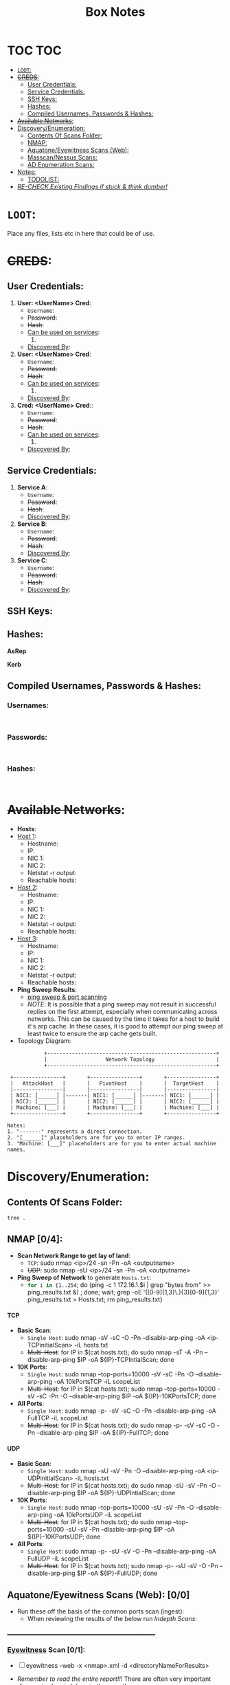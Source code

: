 #+TITLE: Box Notes
:HIDDEN:
#+STARTUP: overview
#+STARTUP: hidestars
#+STARTUP: indent
#+STARTUP: entitiespretty
#+STARTUP: inlineimages
#+OPTIONS: H:4 toc:nil num:nil \n:nil ':nil *:t -:t ::t <:t ^:{} _:{} |:t f:t d:nil
#+OPTIONS: tex:mathjax tags:not-in-toc tasks:t title:nil
#+COLUMNS: %80ITEM %TAGS %TODO %SCHEDULED
#+TODO: TODO(t) IN-PROGRESS(i) NOTES(m) RABBITHOLE!(R) | DONE(d!) HOLD(h) WONT-DO(n)
:END:
* TOC :TOC:
:PROPERTIES:
:ID:       6d521804-bb37-48ec-b032-64a9dc08ba4b
:END:
- [[#loot][=LOOT=:]]
- [[#creds][+CREDS+:]]
  - [[#user-credentials][User Credentials:]]
  - [[#service-credentials][Service Credentials:]]
  - [[#ssh-keys][SSH Keys:]]
  - [[#hashes][Hashes:]]
  - [[#compiled-usernames-passwords--hashes][Compiled Usernames, Passwords & Hashes:]]
- [[#available-networks][+Available Networks+:]]
- [[#discoveryenumeration][Discovery/Enumeration:]]
  - [[#contents-of-scans-folder][Contents Of Scans Folder:]]
  - [[#nmap-04][NMAP:]]
  - [[#aquatoneeyewitness-scans-web-00][Aquatone/Eyewitness Scans (Web):]]
  - [[#masscannessus-scans-03][Masscan/Nessus Scans:]]
  - [[#ad-enumeration-scans][AD Enumeration Scans:]]
- [[#notes][Notes:]]
  - [[#todolist-05][TODOLIST:]]
- [[#re-check-existing-findings-if-stuck--think-dumber][/RE-CHECK Existing Findings if stuck & think dumber!/]]

* =LOOT=:
:PROPERTIES:
:ID:       51de4e19-94b9-46fb-9587-38a1f4c04924
:END:
 Place any files, lists etc in here that could be of use.
* +CREDS+:
:PROPERTIES:
:ID:       a2cc951e-6532-48e3-ab1c-367ac0062b38
:END:
** User Credentials:
:PROPERTIES:
:ID:       a3c775e7-5ec6-4485-abdc-a481be2eeee5
:END:

1. *User: <UserName> Cred*:
   + ~Username~:
   + +Password+:
   + +Hash+:
   + _Can be used on services_:
     1.
   + _Discovered By_:

2. *User: <UserName> Cred*:
   + ~Username~:
   + +Password+:
   + +Hash+:
   + _Can be used on services_:
     1.
   + _Discovered By_:

3. *Cred: <UserName> Cred*::
   + ~Username~:
   + +Password+:
   + +Hash+:
   + _Can be used on services_:
     1.
   + _Discovered By_:

** Service Credentials:
:PROPERTIES:
:ID:       ac766bbf-222d-4eb4-8730-41df9b70c660
:END:

1. *Service A*:
   + ~Username~:
   + +Password+:
   + +Hash+:
   + _Discovered By_:

2. *Service B*:
   + ~Username~:
   + +Password+:
   + +Hash+:
   + _Discovered By_:

3. *Service C*:
   + ~Username~:
   + +Password+:
   + +Hash+:
   + _Discovered By_:

** SSH Keys:
:PROPERTIES:
:ID:       a7494955-ab6b-4500-8d5d-e3fb9ef341bf
:END:
** Hashes:
:PROPERTIES:
:ID:       a83fe5ef-8fff-4c20-8e8e-828781650595
:END:
***** *AsRep*
:PROPERTIES:
:ID:       95be0cf7-7cdc-4ed9-ad36-0c3216858b18
:END:
***** *Kerb*
:PROPERTIES:
:ID:       b65231c1-199f-468e-92cd-067185da65b1
:END:
** Compiled Usernames, Passwords & Hashes:
:PROPERTIES:
:ID:       4f5a86e1-5b54-49c8-a9be-b5e20e3f63bd
:END:

*** Usernames:
:PROPERTIES:
:header-args: :tangle Users.txt :mkdirp yes :perms
:ID:       70c0d96c-a165-436a-984f-d6c3518b9eaf
:END:
#+begin_src text

#+end_src
*** Passwords:
:PROPERTIES:
:header-args: :tangle Passwords.txt :mkdirp yes :perms
:ID:       15f28104-49ee-43ab-8b58-599d79233039
:END:
#+begin_src text

#+end_src

*** Hashes:
:PROPERTIES:
:header-args: :tangle Hashes.txt :mkdirp yes :perms
:ID:       efdd9b2b-1a20-40d7-b99c-eac4b22b1f0a
:END:
#+begin_src text

#+end_src

* +Available Networks+:
:PROPERTIES:
:ID:       bcade1da-d8c2-40a9-8186-c2986f231cf0
:END:
  + *Hosts*:
  - _Host 1_:
    - Hostname:
    - IP:
    - NIC 1:
    - NIC 2:
    - Netstat -r output:
    - Reachable hosts:

  - _Host 2_:
    - Hostname:
    - IP:
    - NIC 1:
    - NIC 2:
    - Netstat -r output:
    - Reachable hosts:

  - _Host 3_:
    - Hostname:
    - IP:
    - NIC 1:
    - NIC 2:
    - Netstat -r output:
    - Reachable hosts:

  - *Ping Sweep Results*:
    - [[id:0c67fab1-55d7-48e3-9baf-321bbfbc9c15][ping sweep & port scanning]]
    + /NOTE/: It is possible that a ping sweep may not result in successful replies on the first attempt,
     especially when communicating across networks. This can be caused by the time it takes for a host to build it's arp cache.
     In these cases, it is good to attempt our ping sweep at least twice to ensure the arp cache gets built.

  + Topology Diagram:
#+begin_src shell
            +-------------------------------------------------------+
            |                   Network Topology                    |
            +-------------------------------------------------------+

 +----------------+       +----------------+       +----------------+
 |   AttackHost   |       |   PivotHost    |       |  TargetHost    |
 |----------------|       |----------------|       |----------------|
 | NIC1: [______] |-------| NIC1: [______] |-------| NIC1: [______] |
 | NIC2: [______] |       | NIC2: [______] |       | NIC2: [______] |
 | Machine: [___] |       | Machine: [___] |       | Machine: [___] |
 +----------------+       +----------------+       +----------------+

Notes:
1. "-------" represents a direct connection.
2. "[______]" placeholders are for you to enter IP ranges.
3. "Machine: [___]" placeholders are for you to enter actual machine names.
#+end_src

* Discovery/Enumeration:
:PROPERTIES:
:ID:       d2c7a197-3733-4202-9a0d-69af12e32715
:END:
** Contents Of Scans Folder:
:PROPERTIES:
:ID:       cb1bff89-5f9d-4fc5-9d9c-f0665fb33e1a
:END:
#+begin_src shell
tree .
#+end_src

#+RESULTS:
| .   |                          |               |                           |                               |                        |            |
| ├── | Application.org          |               |                           |                               |                        |            |
| ├── | AttackTemplate.org       |               |                           |                               |                        |            |
| ├── | Box.org                  |               |                           |                               |                        |            |
| ├── | BoxTemplate.org          |               |                           |                               |                        |            |
| ├── | CPTSSection.org          |               |                           |                               |                        |            |
| ├── | DailyReview.org          |               |                           |                               |                        |            |
| ├── | PentestTemplate          |               |                           |                               |                        |            |
| │   | ├──                      | MD            |                           |                               |                        |            |
| │   | │                        | ├──           | Admin                     |                               |                        |            |
| │   | │                        | │             | ├──                       | Administrative-Information.md |                        |            |
| │   | │                        | │             | ├──                       | Engagement-Contacts.md        |                        |            |
| │   | │                        | │             | └──                       | Scoping-Information.md        |                        |            |
| │   | │                        | ├──           | Data                      |                               |                        |            |
| │   | │                        | │             | └──                       | DataFolderContentsList.md     |                        |            |
| │   | │                        | ├──           | Deliverables              |                               |                        |            |
| │   | │                        | │             | └──                       | Deliverables.md               |                        |            |
| │   | │                        | ├──           | Evidence                  |                               |                        |            |
| │   | │                        | │             | ├──                       | Findings                      |                        |            |
| │   | │                        | │             | │                         | └──                           | Findings.md            |            |
| │   | │                        | │             | ├──                       | Logging-Output                |                        |            |
| │   | │                        | │             | │                         | ├──                           | mimikatz.md            |            |
| │   | │                        | │             | │                         | ├──                           | Responder.md           |            |
| │   | │                        | │             | │                         | └──                           | tmux-Logging.md        |            |
| │   | │                        | │             | ├──                       | Payloads                      |                        |            |
| │   | │                        | │             | │                         | └──                           | Payload-Log.md         |            |
| │   | │                        | │             | ├──                       | Scans                         |                        |            |
| │   | │                        | │             | │                         | ├──                           | ADEnumeration          |            |
| │   | │                        | │             | │                         | │                             | └──                    | AD-Enum.md |
| │   | │                        | │             | │                         | ├──                           | Aquatone               |            |
| │   | │                        | │             | │                         | ├──                           | EyeWitness             |            |
| │   | │                        | │             | │                         | ├──                           | Nessus                 |            |
| │   | │                        | │             | │                         | └──                           | Nmap                   |            |
| │   | │                        | │             | │                         | ├──                           | nmapBasicTCP.md        |            |
| │   | │                        | │             | │                         | ├──                           | nmapCommondPortsTCP.md |            |
| │   | │                        | │             | │                         | ├──                           | nmapFullTCP.md         |            |
| │   | │                        | │             | │                         | ├──                           | nmapFullUDP.md         |            |
| │   | │                        | │             | │                         | ├──                           | nmapTop10000TCP.md     |            |
| │   | │                        | │             | │                         | └──                           | nmapTop10000UDP.md     |            |
| │   | │                        | │             | └──                       | screenshots                   |                        |            |
| │   | │                        | ├──           | Notes                     |                               |                        |            |
| │   | │                        | │             | ├──                       | 3.Activity-Log.md             |                        |            |
| │   | │                        | │             | ├──                       | Kill-Chain.md                 |                        |            |
| │   | │                        | │             | └──                       | Network-Information.md        |                        |            |
| │   | │                        | ├──           | Reporting                 |                               |                        |            |
| │   | │                        | │             | └──                       | Executive-Summary.md          |                        |            |
| │   | │                        | └──           | Retest                    |                               |                        |            |
| │   | └──                      | Org           |                           |                               |                        |            |
| │   | ├──                      | Admin         |                           |                               |                        |            |
| │   | │                        | └──           | Admin.org                 |                               |                        |            |
| │   | ├──                      | Data          |                           |                               |                        |            |
| │   | │                        | ├──           | Data.org                  |                               |                        |            |
| │   | │                        | ├──           | hostA                     |                               |                        |            |
| │   | │                        | ├──           | hostB                     |                               |                        |            |
| │   | │                        | ├──           | hostC                     |                               |                        |            |
| │   | │                        | ├──           | hostD                     |                               |                        |            |
| │   | │                        | ├──           | hostE                     |                               |                        |            |
| │   | │                        | └──           | hostF                     |                               |                        |            |
| │   | ├──                      | Evidence      |                           |                               |                        |            |
| │   | │                        | ├──           | Deliverables.org          |                               |                        |            |
| │   | │                        | ├──           | Findings.org              |                               |                        |            |
| │   | │                        | ├──           | OSINT.org                 |                               |                        |            |
| │   | │                        | └──           | screenshots               | ->                            | ../Notes/screenshots   |            |
| │   | ├──                      | Logging       |                           |                               |                        |            |
| │   | │                        | ├──           | ActivityLog.org           |                               |                        |            |
| │   | │                        | ├──           | LoggingOutput.org         |                               |                        |            |
| │   | │                        | ├──           | ResponderLogging.org      |                               |                        |            |
| │   | │                        | └──           | TmuxLogging.org           |                               |                        |            |
| │   | ├──                      | Notes         |                           |                               |                        |            |
| │   | │                        | ├──           | Credentials.org           |                               |                        |            |
| │   | │                        | ├──           | EnumerationChecklists.org |                               |                        |            |
| │   | │                        | ├──           | Hashes.txt                |                               |                        |            |
| │   | │                        | ├──           | IPS.txt                   |                               |                        |            |
| │   | │                        | ├──           | Kill-Chain.org            |                               |                        |            |
| │   | │                        | ├──           | NetworkInformation.org    |                               |                        |            |
| │   | │                        | ├──           | Notes.org                 |                               |                        |            |
| │   | │                        | ├──           | Passwords.txt             |                               |                        |            |
| │   | │                        | ├──           | screenshots               |                               |                        |            |
| │   | │                        | ├──           | Urls.txt                  |                               |                        |            |
| │   | │                        | └──           | Users.txt                 |                               |                        |            |
| │   | ├──                      | Payloads      |                           |                               |                        |            |
| │   | │                        | ├──           | hostA                     |                               |                        |            |
| │   | │                        | ├──           | hostB                     |                               |                        |            |
| │   | │                        | ├──           | hostC                     |                               |                        |            |
| │   | │                        | ├──           | hostD                     |                               |                        |            |
| │   | │                        | ├──           | hostE                     |                               |                        |            |
| │   | │                        | ├──           | hostF                     |                               |                        |            |
| │   | │                        | └──           | payloadLog.org            |                               |                        |            |
| │   | ├──                      | Reporting     |                           |                               |                        |            |
| │   | │                        | └──           | ReportTemplate.docx       |                               |                        |            |
| │   | ├──                      | Retest        |                           |                               |                        |            |
| │   | └──                      | Scans         |                           |                               |                        |            |
| │   | ├──                      | ADEnumeration |                           |                               |                        |            |
| │   | │                        | └──           | Bloodhound                |                               |                        |            |
| │   | ├──                      | Aquatone      |                           |                               |                        |            |
| │   | ├──                      | Cewl          |                           |                               |                        |            |
| │   | ├──                      | EyeWitness    |                           |                               |                        |            |
| │   | ├──                      | Ferox         |                           |                               |                        |            |
| │   | ├──                      | FFUF          |                           |                               |                        |            |
| │   | ├──                      | Hosts.txt     |                           |                               |                        |            |
| │   | ├──                      | Nessus        |                           |                               |                        |            |
| │   | ├──                      | NMAP          |                           |                               |                        |            |
| │   | │                        | ├──           | hostA                     |                               |                        |            |
| │   | │                        | ├──           | hostB                     |                               |                        |            |
| │   | │                        | ├──           | hostC                     |                               |                        |            |
| │   | │                        | ├──           | hostD                     |                               |                        |            |
| │   | │                        | ├──           | hostE                     |                               |                        |            |
| │   | │                        | └──           | hostF                     |                               |                        |            |
| │   | ├──                      | Scans.org     |                           |                               |                        |            |
| │   | └──                      | Wordpress     |                           |                               |                        |            |
| ├── | ProjectEndTemplate.org   |               |                           |                               |                        |            |
| ├── | ProjectStartTemplate.org |               |                           |                               |                        |            |
| ├── | ServiceTemplate.org      |               |                           |                               |                        |            |
| └── | ToolTemplate.org         |               |                           |                               |                        |            |
|     |                          |               |                           |                               |                        |            |
| 60  | directories,             | 54            | files                     |                               |                        |            |

** NMAP [0/4]:
:PROPERTIES:
:ID:       98ca0c8d-ccba-4651-bd42-6c5faaaa7705
:END:

- *Scan Network Range to get lay of land*:
  - =TCP=: sudo nmap <ip>/24 -sn -Pn -oA <outputname>
  - +UDP+: sudo nmap -sU <ip>/24 -sn -Pn -oA <outputname>

- *Ping Sweep of Network* to generate ~Hosts.txt~:
  - src_bash{for i in {1..254}; do (ping -c 1 172.16.1.$i | grep "bytes from" >> ping_results.txt &) ; done; wait; grep -oE '([0-9]{1,3}\.){3}[0-9]{1,3}' ping_results.txt > Hosts.txt; rm ping_results.txt}

**** TCP
:PROPERTIES:
:ID:       501e0eb9-c08f-49f5-b2bb-6e802e9f4cab
:END:
- *Basic Scan*:
 - =Single Host=: sudo nmap -sV -sC -O -Pn --disable-arp-ping -oA <ip-TCPinitialScan> -iL hosts.txt
 - +Multi-Host+: for IP in $(cat hosts.txt); do sudo nmap -sT -A -Pn --disable-arp-ping $IP -oA ${IP}-TCPIntialScan; done

- *10K Ports*:
  - =Single Host=: sudo nmap --top-ports=10000 -sV -sC -Pn -O --disable-arp-ping -oA 10kPortsTCP -iL scopeList
  - +Multi-Host+: for IP in $(cat hosts.txt); sudo nmap --top-ports=10000 -sV -sC -Pn -O --disable-arp-ping $IP -oA ${IP}-10KPortsTCP; done

- *All Ports*:
  - =Single Host=: sudo nmap -p- -sV -sC -O -Pn --disable-arp-ping -oA FullTCP -iL scopeList
  - +Multi-Host+: for IP in $(cat hosts.txt); do sudo nmap -p- -sV -sC -O -Pn --disable-arp-ping $IP -oA ${IP}-FullTCP; done

**** UDP
:PROPERTIES:
:ID:       76f5ebd9-688f-4019-a576-d71173d65e8f
:END:

- *Basic Scan*:
  - =Single Host=: sudo nmap -sU -sV -Pn -O --disable-arp-ping -oA <ip-UDPinitialScan> -iL hosts.txt
  - +Multi-Host+: for IP in $(cat hosts.txt); do sudo nmap -sU -sV -Pn -O --disable-arp-ping $IP -oA ${IP}-UDPIntialScan; done

- *10K Ports*:
  + =Single Host=: sudo nmap --top-ports=10000 -sU -sV -Pn -O --disable-arp-ping -oA 10kPortsUDP -iL scopeList
  + +Multi-Host+: for IP in $(cat hosts.txt); do sudo nmap --top-ports=10000 -sU -sV -Pn --disable-arp-ping $IP -oA ${IP}-10KPortsUDP; done

- *All Ports*:
  - =Single Host=: sudo nmap -p- -sU -sV -O -Pn --disable-arp-ping -oA FullUDP -iL scopeList
  - +Multi-Host+: for IP in $(cat hosts.txt); sudo nmap -p- -sU -sV -O -Pn --disable-arp-ping $IP -oA ${IP}-FullUDP; done

** Aquatone/Eyewitness Scans (Web): [0/0]
:PROPERTIES:
:ID:       d0eca721-946e-4198-81a2-f671762cb625
:END:
- Run these off the basis of the common ports scan (ingest):
  - When reviewing the results of the below run [[Indepth Scans:]]
________________________________________________________
*** [[id:7655547e-716a-47a5-8aed-03d6b6452797][Eyewitness]] Scan [0/1]:
:PROPERTIES:
:ID:       f38aadea-b809-42e0-9c1a-ad7b4e4ce328
:END:

- [ ] eyewitness --web -x <nmap>.xml -d <directoryNameForResults>

- /Remember to read the entire report!!!/ There are often very important discoveries burried deep in the report!
  - Just because it will show High Value Targets at the start doesn't mean these are our best route!

*** [[id:5953d611-4d68-4df5-82e9-20aa32df99f7][Aquatone]] Scan [0/1]:
:PROPERTIES:
:ID:       e75d31b4-ba07-4139-b47f-6311f8260b49
:END:
- [ ]  cat <nmap>.xml | ./aquatone -nmap

** Masscan/Nessus Scans [0/3]:
:PROPERTIES:
:ID:       82a0a996-f6d8-4849-a4d2-21510c5ebf8c
:END:
- Use in non-evassive tests as these are noisy:
- [ ] *Masscan*:
- [ ] *Nessus*:

** AD Enumeration Scans:
:PROPERTIES:
:ID:       e13034a0-3551-49b0-a7d3-b3afacf87442
:END:
#+begin_src org

#+end_src
* Notes:
:PROPERTIES:
:ID:       f1bb49ad-f085-44d0-bd6f-8b2462d0da93
:END:
** TODOLIST: [0/5]
:PROPERTIES:
:ID:       b5a39a74-4379-40ca-8e52-a54cc17678e6
:END:
**** TODO .
:PROPERTIES:
:ID:       3cd261ac-4e83-4266-b460-2d072873e7c4
:END:
**** TODO .
:PROPERTIES:
:ID:       4819ac60-9d79-4643-b0b8-c87ffff877cf
:END:
**** TODO .
:PROPERTIES:
:ID:       c97cbc87-6b96-4806-8173-6fb1a8d5e623
:END:
**** TODO .
:PROPERTIES:
:ID:       edd295e8-66fc-4aae-9ca4-fe44ed4b08ec
:END:
* TODO /RE-CHECK Existing Findings if stuck & think dumber!/
:PROPERTIES:
:ID:       c26b923a-fc97-4120-8c80-4a2893540091
:END:
